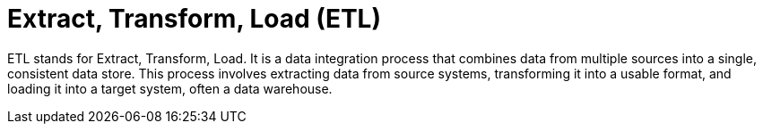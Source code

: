 = Extract, Transform, Load (ETL)

ETL stands for Extract, Transform, Load. It is a data integration process that combines data from multiple sources into a single, consistent data store. This process involves extracting data from source systems, transforming it into a usable format, and loading it into a target system, often a data warehouse.
